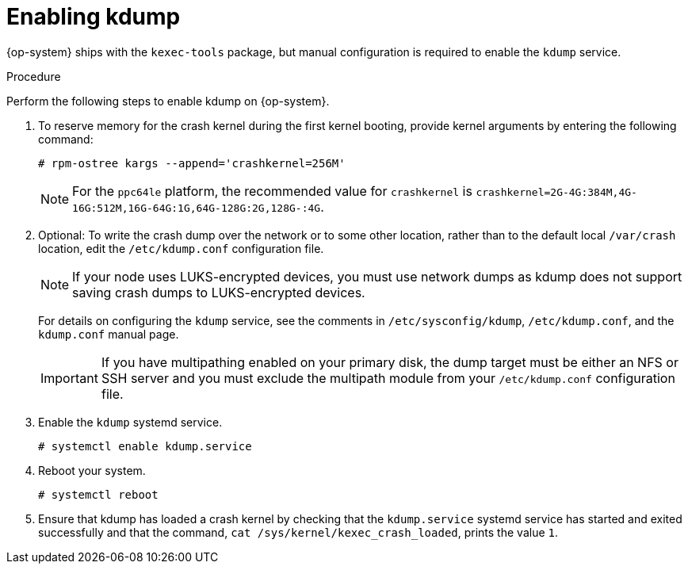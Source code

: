 // Module included in the following assemblies:
//
// * support/troubleshooting/troubleshooting-operating-system-issues.adoc

:_mod-docs-content-type: PROCEDURE
[id="enabling-kdump"]
= Enabling kdump

{op-system} ships with the `kexec-tools` package, but manual configuration is required to enable the `kdump` service.

.Procedure

Perform the following steps to enable kdump on {op-system}.

. To reserve memory for the crash kernel during the first kernel booting, provide kernel arguments by entering the following command:
+
[source,terminal]
----
# rpm-ostree kargs --append='crashkernel=256M'
----
+
[NOTE]
====
For the `ppc64le` platform, the recommended value for `crashkernel` is `crashkernel=2G-4G:384M,4G-16G:512M,16G-64G:1G,64G-128G:2G,128G-:4G`.
====

. Optional: To write the crash dump over the network or to some other location, rather than to the default local `/var/crash` location, edit the `/etc/kdump.conf` configuration file.
+
[NOTE]
====
If your node uses LUKS-encrypted devices, you must use network dumps as kdump does not support saving crash dumps to LUKS-encrypted devices.
====
+
For details on configuring the `kdump` service, see the comments in `/etc/sysconfig/kdump`, `/etc/kdump.conf`, and the `kdump.conf` manual page.
ifdef::openshift-enterprise[]
Also refer to the link:https://access.redhat.com/documentation/en-us/red_hat_enterprise_linux/9/html/managing_monitoring_and_updating_the_kernel/configuring-kdump-on-the-command-line_managing-monitoring-and-updating-the-kernel#configuring-the-kdump-target_configuring-kdump-on-the-command-line[RHEL kdump documentation] for further information on configuring the dump target.
endif::[]
+
[IMPORTANT]
====
If you have multipathing enabled on your primary disk, the dump target must be either an NFS or SSH server and you must exclude the multipath module from your `/etc/kdump.conf` configuration file.
====

. Enable the `kdump` systemd service.
+
[source,terminal]
----
# systemctl enable kdump.service
----

. Reboot your system.
+
[source,terminal]
----
# systemctl reboot
----

. Ensure that kdump has loaded a crash kernel by checking that the `kdump.service` systemd service has started and exited successfully and that the command, `cat /sys/kernel/kexec_crash_loaded`, prints the value `1`.